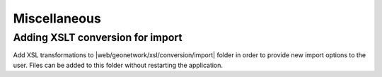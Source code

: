 .. _customizing-misc:

Miscellaneous
#############


.. _customizing-xslt-conversion:
Adding XSLT conversion for import
---------------------------------

Add XSL transformations to |web/geonetwork/xsl/conversion/import| folder in order
to provide new import options to the user. Files can be added to this folder
without restarting the application.
